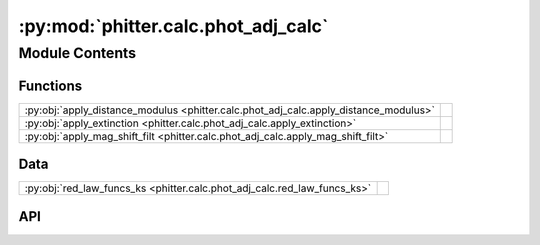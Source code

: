 :py:mod:`phitter.calc.phot_adj_calc`
====================================

.. py:module:: phitter.calc.phot_adj_calc

.. autodoc2-docstring:: phitter.calc.phot_adj_calc
   :allowtitles:

Module Contents
---------------

Functions
~~~~~~~~~

.. list-table::
   :class: autosummary longtable
   :align: left

   * - :py:obj:`apply_distance_modulus <phitter.calc.phot_adj_calc.apply_distance_modulus>`
     - .. autodoc2-docstring:: phitter.calc.phot_adj_calc.apply_distance_modulus
          :summary:
   * - :py:obj:`apply_extinction <phitter.calc.phot_adj_calc.apply_extinction>`
     - .. autodoc2-docstring:: phitter.calc.phot_adj_calc.apply_extinction
          :summary:
   * - :py:obj:`apply_mag_shift_filt <phitter.calc.phot_adj_calc.apply_mag_shift_filt>`
     - .. autodoc2-docstring:: phitter.calc.phot_adj_calc.apply_mag_shift_filt
          :summary:

Data
~~~~

.. list-table::
   :class: autosummary longtable
   :align: left

   * - :py:obj:`red_law_funcs_ks <phitter.calc.phot_adj_calc.red_law_funcs_ks>`
     - .. autodoc2-docstring:: phitter.calc.phot_adj_calc.red_law_funcs_ks
          :summary:

API
~~~

.. py:data:: red_law_funcs_ks
   :canonical: phitter.calc.phot_adj_calc.red_law_funcs_ks
   :value: None

   .. autodoc2-docstring:: phitter.calc.phot_adj_calc.red_law_funcs_ks

.. py:function:: apply_distance_modulus(bin_observables, target_dist)
   :canonical: phitter.calc.phot_adj_calc.apply_distance_modulus

   .. autodoc2-docstring:: phitter.calc.phot_adj_calc.apply_distance_modulus

.. py:function:: apply_extinction(bin_observables, isoc_Ks_ext, ref_filt, target_ref_filt_ext, isoc_red_law='NL18', ext_alpha=None)
   :canonical: phitter.calc.phot_adj_calc.apply_extinction

   .. autodoc2-docstring:: phitter.calc.phot_adj_calc.apply_extinction

.. py:function:: apply_mag_shift_filt(bin_observables, filt, mag_shift)
   :canonical: phitter.calc.phot_adj_calc.apply_mag_shift_filt

   .. autodoc2-docstring:: phitter.calc.phot_adj_calc.apply_mag_shift_filt
